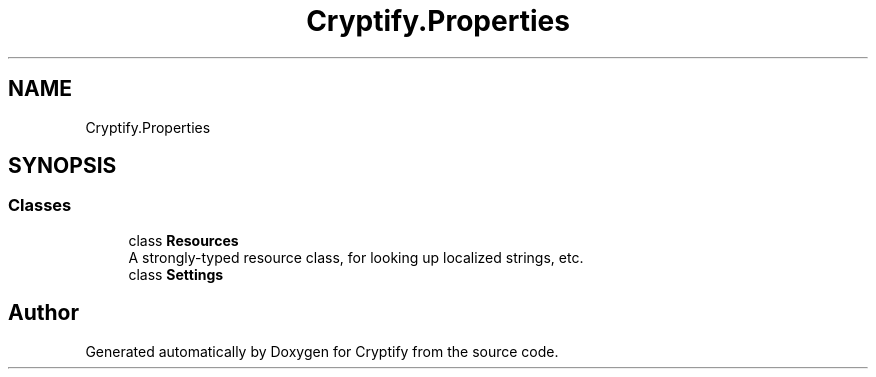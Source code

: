 .TH "Cryptify.Properties" 3 "Version 1.0.0" "Cryptify" \" -*- nroff -*-
.ad l
.nh
.SH NAME
Cryptify.Properties
.SH SYNOPSIS
.br
.PP
.SS "Classes"

.in +1c
.ti -1c
.RI "class \fBResources\fP"
.br
.RI "A strongly-typed resource class, for looking up localized strings, etc\&. "
.ti -1c
.RI "class \fBSettings\fP"
.br
.in -1c
.SH "Author"
.PP 
Generated automatically by Doxygen for Cryptify from the source code\&.
